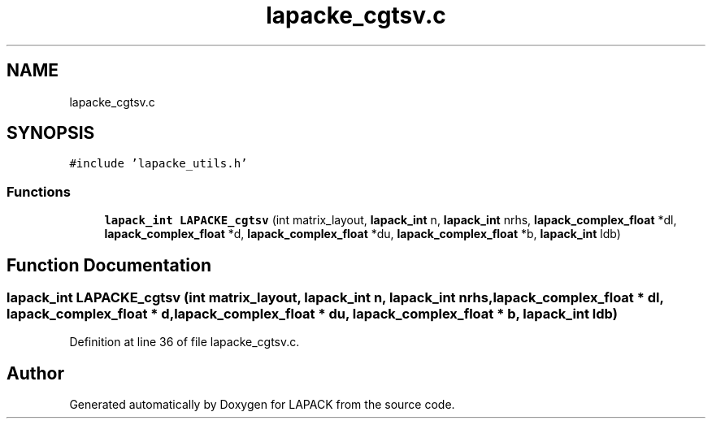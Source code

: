 .TH "lapacke_cgtsv.c" 3 "Tue Nov 14 2017" "Version 3.8.0" "LAPACK" \" -*- nroff -*-
.ad l
.nh
.SH NAME
lapacke_cgtsv.c
.SH SYNOPSIS
.br
.PP
\fC#include 'lapacke_utils\&.h'\fP
.br

.SS "Functions"

.in +1c
.ti -1c
.RI "\fBlapack_int\fP \fBLAPACKE_cgtsv\fP (int matrix_layout, \fBlapack_int\fP n, \fBlapack_int\fP nrhs, \fBlapack_complex_float\fP *dl, \fBlapack_complex_float\fP *d, \fBlapack_complex_float\fP *du, \fBlapack_complex_float\fP *b, \fBlapack_int\fP ldb)"
.br
.in -1c
.SH "Function Documentation"
.PP 
.SS "\fBlapack_int\fP LAPACKE_cgtsv (int matrix_layout, \fBlapack_int\fP n, \fBlapack_int\fP nrhs, \fBlapack_complex_float\fP * dl, \fBlapack_complex_float\fP * d, \fBlapack_complex_float\fP * du, \fBlapack_complex_float\fP * b, \fBlapack_int\fP ldb)"

.PP
Definition at line 36 of file lapacke_cgtsv\&.c\&.
.SH "Author"
.PP 
Generated automatically by Doxygen for LAPACK from the source code\&.
